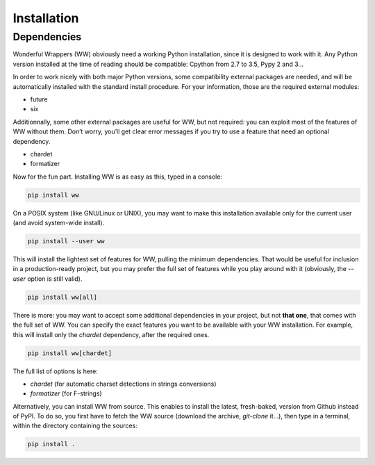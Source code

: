 Installation
============

Dependencies
------------

Wonderful Wrappers (WW) obviously need a working Python installation, since it is designed to work with it.
Any Python version installed at the time of reading should be compatible: Cpython from 2.7 to 3.5, Pypy 2 and 3…

In order to work nicely with both major Python versions, some compatibility external packages are needed,
and will be automatically installed with the standard install procedure. For your information, those are the
required external modules:

- future
- six

Additionnally, some other external packages are useful for WW, but not required: you can exploit most of
the features of WW without them. Don’t worry, you’ll get clear error messages if you try to use a
feature that need an optional dependency.

- chardet
- formatizer

Now for the fun part. Installing WW is as easy as this, typed in a console:

.. code-block:: shell

    pip install ww

On a POSIX system (like GNU/Linux or UNIX), you may want to make this installation available only for
the current user (and avoid system-wide install).

.. code-block:: shell

    pip install --user ww

This will install the lightest set of features for WW, pulling the minimum dependencies. That would be
useful for inclusion in a production-ready project, but you may prefer the full set of features while
you play around with it (obviously, the `--user` option is still valid).

.. code-block:: shell

    pip install ww[all]

There is more: you may want to accept some additional dependencies in your project, but not **that one**,
that comes with the full set of WW. You can specify the exact features you want to be available with your
WW installation. For example, this will install only the `chardet` dependency, after the required ones.

.. code-block:: shell

    pip install ww[chardet]

The full list of options is here:

- `chardet` (for automatic charset detections in strings conversions)
- `formatizer` (for F-strings)

Alternatively, you can install WW from source. This enables to install the latest, fresh-baked, version
from Github instead of PyPI. To do so, you first have to fetch the WW source (download the archive, *git-clone* it…),
then type in a terminal, within the directory containing the sources:

.. code-block:: shell

    pip install .
